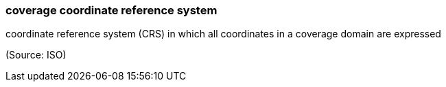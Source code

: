 === coverage coordinate reference system

coordinate reference system (CRS) in which all coordinates in a coverage domain are expressed

(Source: ISO)

